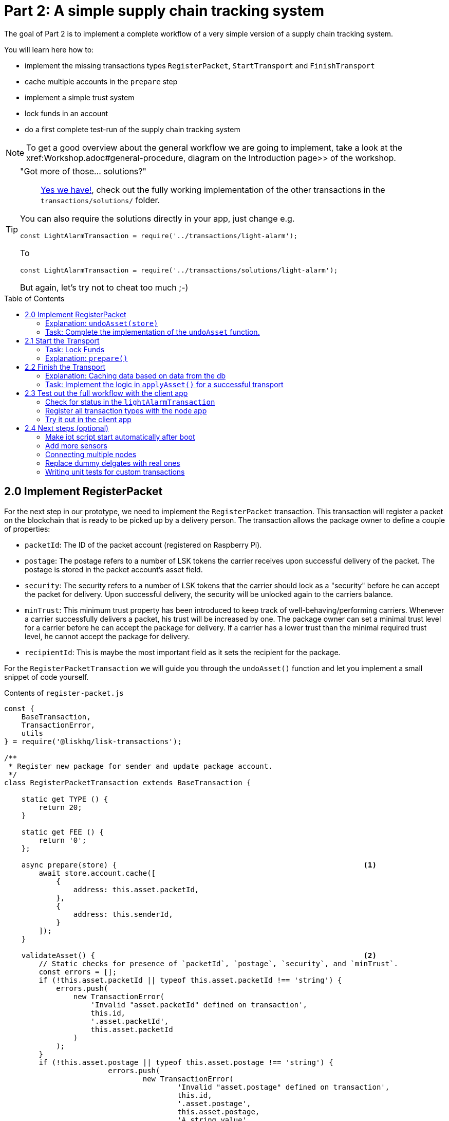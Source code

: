 = Part 2: A simple supply chain tracking system
:toc: preamble
:experimental:

The goal of Part 2 is to implement a complete workflow of a very simple version of a supply chain tracking system.

You will learn here how to:

* implement the missing transactions types `RegisterPacket`, `StartTransport` and `FinishTransport`
* cache multiple accounts in the `prepare` step
* implement a simple trust system
* lock funds in an account
* do a first complete test-run of the supply chain tracking system

NOTE: To get a good overview about the general workflow we are going to implement, take a look at the xref:Workshop.adoc#general-procedure, diagram on the Introduction page>> of the workshop.

[TIP]
====
"Got more of those... solutions?"::
xref:./transactions/solutions[Yes we have!], check out the fully working implementation of the other transactions in the `transactions/solutions/` folder.

You can also require the solutions directly in your app, just change e.g.

[source,js]
----
const LightAlarmTransaction = require('../transactions/light-alarm');
----

To

[source,js]
----
const LightAlarmTransaction = require('../transactions/solutions/light-alarm');
----

But again, let's try not to cheat too much ;-)
====

== 2.0 Implement RegisterPacket

For the next step in our prototype, we need to implement the `RegisterPacket` transaction.
This transaction will register a packet on the blockchain that is ready to be picked up by a delivery person. The transaction allows the package owner to define a couple of properties:

* `packetId`: The ID of the packet account (registered on Raspberry Pi).
* `postage`: The postage refers to a number of LSK tokens the carrier receives upon successful delivery of the packet. The postage is stored in the packet account's asset field.
* `security`: The security refers to a number of LSK tokens that the carrier should lock as a "security" before he can accept the packet for delivery. Upon successful delivery, the security will be unlocked again to the carriers balance.
* `minTrust`: This minimum trust property has been introduced to keep track of well-behaving/performing carriers. Whenever a carrier successfully delivers a packet, his trust will be increased by one. The package owner can set a minimal trust level for a carrier before he can accept the package for delivery. If a carrier has a lower trust than the minimal required trust level, he cannot accept the package for delivery.
* `recipientId`: This is maybe the most important field as it sets the recipient for the package.

For the `RegisterPacketTransaction` we will guide you through the `undoAsset()` function and let you implement a small snippet of code yourself.

.Contents of `register-packet.js`
[source,js]
----
const {
    BaseTransaction,
    TransactionError,
    utils
} = require('@liskhq/lisk-transactions');

/**
 * Register new package for sender and update package account.
 */
class RegisterPacketTransaction extends BaseTransaction {

    static get TYPE () {
        return 20;
    }

    static get FEE () {
        return '0';
    };

    async prepare(store) {                                                         <1>
        await store.account.cache([
            {
                address: this.asset.packetId,
            },
            {
                address: this.senderId,
            }
        ]);
    }

    validateAsset() {                                                              <2>
        // Static checks for presence of `packetId`, `postage`, `security`, and `minTrust`.
        const errors = [];
        if (!this.asset.packetId || typeof this.asset.packetId !== 'string') {
            errors.push(
                new TransactionError(
                    'Invalid "asset.packetId" defined on transaction',
                    this.id,
                    '.asset.packetId',
                    this.asset.packetId
                )
            );
        }
        if (!this.asset.postage || typeof this.asset.postage !== 'string') {
			errors.push(
				new TransactionError(
					'Invalid "asset.postage" defined on transaction',
					this.id,
					'.asset.postage',
					this.asset.postage,
					'A string value',
				)
			);
        }
        if (!this.asset.security || typeof this.asset.security !== 'string') {
			errors.push(
				new TransactionError(
					'Invalid "asset.security" defined on transaction',
					this.id,
					'.asset.security',
					this.asset.security,
					'A string value',
				)
			);
        }
        if (typeof this.asset.minTrust !== 'number' || isNaN(parseFloat(this.asset.minTrust)) || !isFinite(this.asset.minTrust)) {
			errors.push(
				new TransactionError(
					'Invalid "asset.minTrust" defined on transaction',
					this.id,
					'.asset.minTrust',
					this.asset.minTrust,
					'A number value',
				)
			);
		}
        return errors;
    }

    applyAsset(store) {
        const errors = [];
        const packet = store.account.get(this.asset.packetId);                     <3>

        if (!packet.asset.status) {                                                <4>
            /* --- Modify sender account --- */
            /**
             * Update the sender account:
             * - Deduct the postage from senders' account balance
             */
            const sender = store.account.get(this.senderId);
            const senderBalancePostageDeducted = new utils.BigNum(sender.balance).sub(  <5>
                new utils.BigNum(this.asset.postage)
            );
            const updatedSender = {
                ...sender,
                balance: senderBalancePostageDeducted.toString(),                   <6>
            };
            store.account.set(sender.address, updatedSender);

             /* --- Modify packet account --- */
            /**
             * Update the packet account:
             * - Add the postage to the packet account balance
             * - Add all important data about the packet inside the asset field:
             *   - recipient: ID of the packet recipient
             *   - sender: ID of the packet sender
             *   - carrier: ID of the packet carrier
             *   - security: Number of tokens the carrier needs to lock during the transport of the packet
             *   - postage: Number of tokens the sender needs to pay for transportation of the packet
             *   - minTrust: Minimal trust that is needed to be carrier for the packet
             *   - status: Status of the transport (pending|ongoing|success|fail)
             */
            const packetBalanceWithPostage = new utils.BigNum(packet.balance).add(  <7>
                new utils.BigNum(this.asset.postage)
            );

            const updatedPacketAccount = {
                ...packet,
                ...{
                    balance: packetBalanceWithPostage.toString(),
                    asset: {
                        recipient: this.recipientId,
                        sender: this.senderId,
                        security: this.asset.security,
                        postage: this.asset.postage,
                        minTrust: this.asset.minTrust,
                        status: 'pending',
                        carrier: null
                    }
                }
            };
            store.account.set(packet.address, updatedPacketAccount);
        } else {
            errors.push(
                new TransactionError(
                    'packet has already been registered',
                    packet.asset.status
                )
            );
        }
        return errors;
    }

    undoAsset(store) {
        const errors = [];

        /* --- Revert sender account --- */                                         <8>
        const sender = store.account.get(this.senderId);
        const senderBalanceWithPostage = new utils.BigNum(sender.balance).add(
            new utils.BigNum(this.asset.postage)
        );
        const updatedSender = {
            ...sender,
            balance: senderBalanceWithPostage.toString()
        };
        store.account.set(sender.address, updatedSender);

        /* --- Revert packet account --- */
        const packet = store.account.get(this.asset.packetId);
        /* something is missing here */
        store.account.set(packet.address, originalPacketAccount);

        return errors;
    }

}

module.exports = RegisterPacketTransaction;
----

<1> Prepare function stores both sender and packet account in the cache so we can modify the accounts during the `applyAsset` and `undoAsset` steps.
<2> Static checks for presence and correct datatypes of transaction parameters in asset field like `minTrust`, `security`, `postage`, etc.
<3> Retrieve packet account from key-value store.
<4> Check if packet account already has a status assigned.
If it has, this means the package is already registered so we throw an error.
<5> Deduct the defined postage from the sender's account balance.
<6> Save the updated sender account with the new balance into the key-value store.
<7> Add the postage now to the packet's account balance.
<8> UndoAsset function tells the blockchain how to rollback changes made in the applyAsset function.
We restore the original balance for both the sender and package account.
Also, we reset the `asset` field for the package account to `null` as it didn't hold any data at first.

=== Explanation: `undoAsset(store)`
The `undoAsset` function is responsible for telling the blockchain how to revert changes that have been applied via the `applyAsset` function.
This is very useful in case of a fork where we have to change to a different chain.
In order to accomplish this, we have to roll back blocks and apply new blocks of a new chain.
This means, when rolling back blocks we have to update the account state of the affected accounts.
That's the reason why you should never skip writing logic for the `undoAsset` function.

=== Task: Complete the implementation of the `undoAsset` function.
You will notice a small part of the logic is missing where we reset the packet account to its original state.

Try to implement the xref:transactions/register-packet.js#L160[missing logic] for `undoAsset()` yourself by reverting the steps of the `applyAsset()` function.

== 2.1 Start the Transport
For the next step in our prototype, we need to implement the `StartTransport` transaction.
This transaction indicates the start of the transportation as the carrier picks up the package from the sender.

When creating the `StartTransport` transaction, the carrier defines:

* `packetId`: The ID of the packet that the carrier is going to transport.
The `packetId` is not send in the asset field but is assigned to the `recipientId` property of the transaction.

This transaction will:

* Lock the specified `security` of the packet in the carriers' account.
This security cannot be accessed by the carrier, unless the transport has been finished successfully.
* Add the `carrier` to the packet account.
* Set the `status` of the packet from `pending` to `ongoing`.

For the `StartTransportTransaction` we will guide you through the `prepare()` and `undoAsset()` functions and let you implement the locking of the security in the carrier his account.

.Contents of start-transport.js
[source,js]
----
const {
    BaseTransaction,
    TransactionError,
    utils
} = require('@liskhq/lisk-transactions');

class StartTransportTransaction extends BaseTransaction {

    static get TYPE () {
        return 21;
    }

    static get FEE () {
        //return `${10 ** 8}`;
        return '0';
    };

    async prepare(store) {                                                                      <1>
        await store.account.cache([
            {
                address: this.recipientId,
            },
            {
                address: this.senderId,
            }
        ]);
    }

    validateAsset() {                                                                           <2>
        const errors = [];

        return errors;
    }

    applyAsset(store) {
        const errors = [];
        const packet = store.account.get(this.recipientId);
        if (packet.asset.status === "pending"){
            const carrier = store.account.get(this.senderId);
            // If the carrier has the trust to transport the packet
            const carrierTrust = carrier.asset.trust ? carrier.asset.trust : 0;
            const carrierBalance = new utils.BigNum(carrier.balance);
            const packetSecurity = new utils.BigNum(packet.asset.security);
            if (packet.asset.minTrust <= carrierTrust && carrierBalance.gte(packetSecurity)) {  <3>
                /**
                 * Update the Carrier account:
                 * - Lock security inside the account
                 * - Remove the security form balance
                 * - initialize carriertrust, if not present already
                 */
                const carrierBalanceWithoutSecurity = carrierBalance.sub(packetSecurity);       <4>
                const carrierTrust = carrier.asset.trust ? carrier.asset.trust : 0;
                const updatedCarrier = /* Insert the updated carrier account here*/
                store.account.set(carrier.address, updatedCarrier);
                /**
                 * Update the Packet account:
                 * - Set status to "ongoing"
                 * - set carrier to ID of the carrier
                 */
                packet.asset.status = "ongoing";
                packet.asset.carrier = carrier.address;
                store.account.set(packet.address, packet);
            } else {
                errors.push(
                    new TransactionError(
                        'carrier has not enough trust to deliver the packet, or not enough balance to pay the security',
                        packet.asset.minTrust,
                        carrier.asset.trust,
                        packet.asset.security,
                        carrier.balance
                    )
                );
            }
        } else {
            errors.push(
                new TransactionError(
                    'packet status needs to be "pending"',
                    packet.asset.status
                )
            );
        }

        return errors;
    }

    undoAsset(store) {
        const errors = [];
        const packet = store.account.get(this.recipientId);
        const carrier = store.account.get(this.senderId);
        /* --- Revert carrier account --- */
        const carrierBalanceWithSecurity = new utils.BigNum(carrier.balance).add(
            new utils.BigNum(packet.assset.security)
        );
        const updatedCarrier = {
            ...carrier,
            balance: carrierBalanceWithSecurity.toString()                                      <5>
        };
        store.account.set(carrier.address, updatedCarrier);
        /* --- Revert packet account --- */
        const updatedData = {
            asset: {
                deliveryStatus: "pending",                                                      <6>
                carrier: null
            }
        };
        const newObj = {
            ...packet,
            ...updatedData
        };
        store.account.set(packet.address, newObj);
        return errors;
    }

}

module.exports = StartTransportTransaction;
----

<1> We both cache the `senderId` which is the carrier account and the `recipientId` which is the packet account in the `prepare` function.
<2> We don't need any static validation as there is no data being sent in the `asset` field.
<3> Check if the carrier has the minimal trust required for accepting the package.
Also, we check if the carrier his balance is larger than the required security as we need to lock this security from the carrier's account balance.
<4> Next, we lock the defined security (number of LSK tokens) in the asset field under the property `lockedSecurity` and deducted this security from his `carrierBalance`.
<5> For the `undoAsset` function, we need to revert the steps of `applyAsset` again.
This means we need to remove the locked balance in the `asset` field and add this number again to the `balance` of the carrier's account.
<6> For the packet account, we need to undo some items as well.
First of all, we need to set the `deliveryStatus` again to `pending`.
The `carrier` value need sto be nullified as well.

=== Task: Lock Funds
Locking funds is actually very straightforward.
First, you deduct the number of tokens you want to lock from the account's balance.

[source,js]
----
const carrierBalanceWithoutSecurity = carrierBalance.sub(packetSecurity);
----

Next, you store the deducted number of tokens in a custom property in the `asset` field.
This ensures, we can later know how much tokens we had locked as a security.

xref:transactions/start-transport.js#L53[Insert your own code here]:
Create an updated object for the carrier account, that substracts the `security` from the carriers balance, and adds a new property `lockedSecurity` to the `asset` field of the carriers account.
The `lockedSecurity` should equal exactly the amount, that you deducted from the carriers `balance`.

NOTE: Undoing the locked tokens can be done analog by removing the custom property in the `asset` field and adding the number of tokens again to the account's `balance`.

=== Explanation: `prepare()`
The prepare function here is caching both the carrier account through the `senderId` and the packet account through the `recipientId`.

_Why can we cache two accounts at the same time?_
Notice that the cache function accepts an array which allows to pass in multiple query objects. When we pass in an array to the cache function, it will try to find a result for each query object.

It is also possible to pass in just one query object without surrounding array. In this case, only objects that exactly match this query object will be cached.

[source,js]
----
async prepare(store) {
    await store.account.cache({
        address: this.recipientId,
    });
}
----

You can find a more detailed explanation in the custom transactions deep dive article which you can find on https://lisk.io/blog/tutorial/custom-transactions-statestore-basetransaction-transfer-transaction#6658[our blog]. The link opens the section `B/ Combining Filters`.

== 2.2 Finish the Transport

The last custom transaction type we need to implement is the `FinishTransportTransaction`, which will complete the transport of the packet.

When reaching the recipient of the packet, the carrier passes the packet to the recipient.
The recipient needs to sign the `FinishTransportTransaction`, that verifies that the packet has been passed on to the recipient.

When sending the transaction, the recipient needs to specify:

* `packetID`: The ID of the packet that the recipient received
* `status`: The status of the transport, which has 2 options: `"success"` or `"fail"`

This transaction will:

* If `status="success"`
** Send `postage` to carrier account
** Unlock `security` in carrier account
** Increase `trust` of carrier +1
** Set packet `status` to `success`
* If `status="fail"`
** Send `postage` to sender account
** Add `security` to the sender account, and nullify `lockedSecurity` from the account fo the carrier.
** Decrease `trust` of carrier by -1
** Set packet `status` to `fail`

Click here to see the xref:transactions/finish-transport.js[full code for FinishTransportTransaction]

.Code for `applyAsset()` of `finish-transport.js`
[source, js]
----
applyAsset(store) {
    const errors = [];
    let packet = store.account.get(this.recipientId);
    let carrier = store.account.get(packet.asset.carrier);
    let sender = store.account.get(packet.asset.sender);
    // if the transaction has been signed by the packet recipient
    if (this.asset.senderId === packet.carrier) {
        // if the packet status isn't "ongoing" and not "alarm"
        if (packet.asset.status !==  "ongoing" && packet.asset.status !== "alarm") {
            errors.push(
                new TransactionError(
                    'FinishTransport can only be triggered, if packet status is "ongoing" or "alarm" ',
                    this.id,
                    'ongoing or alarm',
                    this.asset.status
                )
            );
            return errors;
        }
        // if the transport was a success
        if (this.asset.status === "success") {
            /**
             * Update the Carrier account:
             * - Unlock security
             * - Add postage & security to balance
             * - Earn 1 trustpoint
             */
            /* Write your own code here*/
            /**
             * Update the Packet account:
             * - Remove postage from balance
             * - Change status to "success"
             */
            /* Write your own code here */
            return errors;
        }
        // if the transport failed
        /**
         * Update the Sender account:
         * - Add postage and security to balance
         */
        const senderBalanceWithSecurityAndPostage = new utils.BigNum(sender.balance).add(new utils.BigNum(packet.asset.security)).add(new utils.BigNum(packet.asset.postage));

        sender.balance = senderBalanceWithSecurityAndPostage.toString();

        store.account.set(sender.address, sender);
        /**
         * Update the Carrier account:
         * - Reduce trust by 1
         * - Set lockedSecurity to 0
         */
        carrier.asset.trust = carrier.asset.trust ? --carrier.asset.trust : -1;
        carrier.asset.lockedSecurity = null;

        store.account.set(carrier.address, carrier);
        /**
         * Update the Packet account:
         * - set status to "fail"
         * - Remove postage from balance
         */
        packet.balance = '0';
        packet.asset.status = 'fail';

        store.account.set(packet.address, packet);

        return errors;
    }
    errors.push(
        new TransactionError(
            'FinishTransport transaction needs to be signed by the recipient of the packet',
            this.id,
            '.asset.recipient',
            this.asset.recipient
        )
    );
    return errors;
}
----

==== Explanation: Caching data based on data from the db

Sometimes it might be needed to cache accounts or other data from the database, depending on other data that is stored in the database.

To achieve this:

. cache the data with `store.account.cache`
. save the data as a constant with `store.account.get`
. You can now use the newly created constand to cache the rest of the data, like shown in the code snippet below.

.`prepare()` function of `finish-transport.js`
[source,js]
----
async prepare(store) {
    /**
     * Get packet account
     */
    await store.account.cache([
        {
            address: this.recipientId,
        }
    ]);
    /**
     * Get sender and recipient accounts of the packet
     */
    const pckt = store.account.get(this.recipientId);
    await store.account.cache([
        {
            address: pckt.asset.carrier,
        },
        {
            address: pckt.asset.sender,
        },
    ]);
}
----

=== Task: Implement the logic in `applyAsset()` for a successful transport
xref:transactions/finish-transport.js#L83[Write your own logic or the case of a successful transport of the packet here.]

When the recipient receives the packet from the carrier, the recipient would sign and send the `FinishTransportTransaction`.
If the recipient consideres the transport successfull, the carrier should be rewarded accordngly, and the packet status should be updated to `success`

== 2.3 Test out the full workflow with the client app

=== Check for status in the `lightAlarmTransaction`

Now that we implemented the whole workflow with different statuses for the packet, we actually only want to send an alarm, if the status of the packet is `ongoing` or `alarm`.

Insert the snippet below in the `applyAsset()` function of xref:transactions/light-alarm.js#L39[light-alarm.js], before the code that applies the changes to the database accounts.

If the status isn't `ongoing` or `alarm` it will create a new `TransactionError`, push it to the `errors` list, and return it.

IMPORTANT: You have to insert this snippet twice: Once in `transaction/light-alarm.js` on your local mahcine, and in the `light-alarm.js` on your raspberry pi.

[source,js]
----
const packet = store.account.get(this.senderId);
if (packet.asset.status !== 'ongoing' && packet.asset.status !== 'alarm') {
    errors.push(
        new TransactionError(
            'Transaction invalid because delivery is not "ongoing".',
            this.id,
            'packet.asset.status',
            packet.asset.status,
            `Expected status to be equal to "ongoing" or "alarm"`,
        )
    );

    return errors;
}
----

=== Register all transaction types with the node app

If you haven't done yet, uncomment now all the custom transactions, to register them with the node application.

Restart the node, to apply the changes.

[source, js]
----
const { Application, genesisBlockDevnet, configDevnet } = require('lisk-sdk');
const RegisterPacketTransaction = require('../transactions/register-packet');
const StartTransportTransaction = require('../transactions/start-transport');
const FinishTransportTransaction = require('../transactions/finish-transport');
const LightAlarmTransaction = require('../transactions/light-alarm');

configDevnet.app.label = 'lisk-transport';
configDevnet.modules.http_api.access.public = true;

const app = new Application(genesisBlockDevnet, configDevnet);
app.registerTransaction(RegisterPacketTransaction);
app.registerTransaction(StartTransportTransaction);
app.registerTransaction(FinishTransportTransaction);
app.registerTransaction(LightAlarmTransaction);

app
    .run()
    .then(() => app.logger.info('App started...'))
    .catch(error => {
        console.error('Faced error in application', error);
        process.exit(1);
    });

----

=== Try it out in the client app

Add some screenshots & explain how to explore data & how to post tx.

==== Fund the carrier account

TIP: You find prepared account credentials in `accounts.json`.

==== Register the packet

image:assets/register-packet-step2.png[register-packet]

image:assets/packet-account-1.png[packet account 1]

====  Start transport

image:assets/start-transport.png[start transport]

image:assets/packet-account-2.png[packet account 2]

==== Finish transport

== 2.4 Next steps (optional)

=== Make iot script start automatically after boot

=== Add more sensors

Connect the Temp/Humidity sensor to your Raspberry Pi and implement a `TemperatureAlarm` or `HumidityAlarm` analog to the `LightAlarm` transaction type.

=== Connecting multiple nodes

This sections explains how to connect several nodes to your blockchain

=== Replace dummy delgates with real ones

How to exchange the dummydelegates with real delegates.

=== Writing unit tests for custom transactions

How to test `undoAsset` functions
